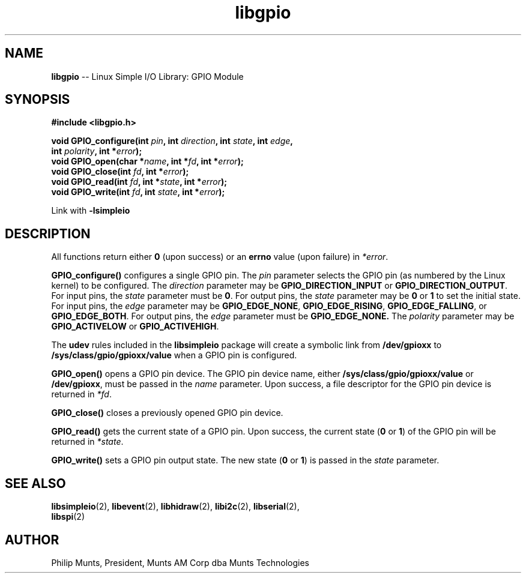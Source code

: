 .\" man page for Munts Technologies Linux Simple I/O Library
.\" libgpio General Purpose Input/Output module
.\"
.\" $Id$
.\"
.\" Copyright (C)2016, Philip Munts, President, Munts AM Corp.
.\"
.\" Redistribution and use in source and binary forms, with or without
.\" modification, are permitted provided that the following conditions are met:
.\"
.\" * Redistributions of source code must retain the above copyright notice,
.\"   this list of conditions and the following disclaimer.
.\"
.\" THIS SOFTWARE IS PROVIDED BY THE COPYRIGHT HOLDERS AND CONTRIBUTORS "AS IS"
.\" AND ANY EXPRESS OR IMPLIED WARRANTIES, INCLUDING, BUT NOT LIMITED TO, THE
.\" IMPLIED WARRANTIES OF MERCHANTABILITY AND FITNESS FOR A PARTICULAR PURPOSE
.\" ARE DISCLAIMED. IN NO EVENT SHALL THE COPYRIGHT HOLDER OR CONTRIBUTORS BE
.\" LIABLE FOR ANY DIRECT, INDIRECT, INCIDENTAL, SPECIAL, EXEMPLARY, OR
.\" CONSEQUENTIAL DAMAGES (INCLUDING, BUT NOT LIMITED TO, PROCUREMENT OF
.\" SUBSTITUTE GOODS OR SERVICES; LOSS OF USE, DATA, OR PROFITS; OR BUSINESS
.\" INTERRUPTION) HOWEVER CAUSED AND ON ANY THEORY OF LIABILITY, WHETHER IN
.\" CONTRACT, STRICT LIABILITY, OR TORT (INCLUDING NEGLIGENCE OR OTHERWISE)
.\" ARISING IN ANY WAY OUT OF THE USE OF THIS SOFTWARE, EVEN IF ADVISED OF THE
.\" POSSIBILITY OF SUCH DAMAGE.
.\"
.TH libgpio 2 "3 March 2016" "version 1.0" "Linux Simple I/O Library"
.SH NAME
.B libgpio
\-\- Linux Simple I/O Library: GPIO Module
.SH SYNOPSIS
.nf
.B #include <libgpio.h>
.sp
.BI "void GPIO_configure(int " pin ", int " direction ", int " state ", int " edge ","
.BI "  int " polarity ", int *" error ");"
.BI "void GPIO_open(char *" name ", int *" fd ", int *" error ");"
.BI "void GPIO_close(int " fd ", int *" error ");"
.BI "void GPIO_read(int " fd ", int *" state ", int *" error ");"
.BI "void GPIO_write(int " fd ", int " state ", int *" error ");"
.fi
.sp
Link with
.B -lsimpleio
.SH DESCRIPTION
All functions return either
.B 0
(upon success) or an
.B errno
value (upon failure) in
.IR *error .
.PP
.B GPIO_configure()
configures a single GPIO pin.  The
.I pin
parameter selects the GPIO pin (as numbered by the Linux kernel) to be configured.
The
.I direction
parameter may be
.B GPIO_DIRECTION_INPUT
or
.BR GPIO_DIRECTION_OUTPUT .
For input pins, the
.I state
parameter must be
.BR 0 .
For output pins, the
.I state
parameter may be
.B 0
or
.B 1
to set the initial state.
For input pins, the
.I edge
parameter may be
.BR GPIO_EDGE_NONE ,
.BR GPIO_EDGE_RISING ,
.BR GPIO_EDGE_FALLING ,
or
.BR GPIO_EDGE_BOTH .
For output pins, the
.I edge
parameter must be
.B GPIO_EDGE_NONE.
The
.I polarity
parameter may be
.B GPIO_ACTIVELOW
or
.BR GPIO_ACTIVEHIGH .
.PP
The
.B udev
rules included in the
.B libsimpleio
package will create a symbolic link from
.B /dev/gpioxx
to
.B /sys/class/gpio/gpioxx/value
when a GPIO pin is configured.
.PP
.B GPIO_open()
opens a GPIO pin device. The GPIO pin device name, either
.B /sys/class/gpio/gpioxx/value
or
.BR /dev/gpioxx ,
must be passed in the
.I name
parameter.  Upon success, a file descriptor for the GPIO pin device is returned in
.IR *fd .
.PP
.B GPIO_close()
closes a previously opened GPIO pin device.
.PP
.B GPIO_read()
gets the current state of a GPIO pin.  Upon success, the current state
.RB ( 0 " or " 1 )
of the GPIO pin will be returned in
.IR *state .
.PP
.B GPIO_write()
sets a GPIO pin output state.  The new state 
.RB ( 0 " or " 1 )
is passed in the
.I state
parameter.
.SH SEE ALSO
.BR libsimpleio "(2), " libevent "(2), " libhidraw "(2), " libi2c "(2), " libserial "(2), "
.br
.BR libspi "(2)"
.SH AUTHOR
Philip Munts, President, Munts AM Corp dba Munts Technologies
